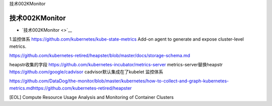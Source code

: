 技术002KMonitor

技术002KMonitor
===============

-  `技术002KMonitor <>`__

1.监控体系 https://github.com/kubernetes/kube-state-metrics Add-on agent
to generate and expose cluster-level metrics.

https://github.com/kubernetes-retired/heapster/blob/master/docs/storage-schema.md

heapstr收集的字段 https://github.com/kubernetes-incubator/metrics-server
metrics-server替换heapstr https://github.com/google/cadvisor
cadvisor默认集成在了kubelet 监控体系

https://github.com/DataDog/the-monitor/blob/master/kubernetes/how-to-collect-and-graph-kubernetes-metrics.mdhttps://github.com/kubernetes-retired/heapster

[EOL] Compute Resource Usage Analysis and Monitoring of Container
Clusters
